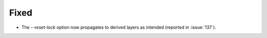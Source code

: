 Fixed
-----

- The `--reset-lock` option now propagates to derived layers as intended
  (reported in :issue:`137`).
